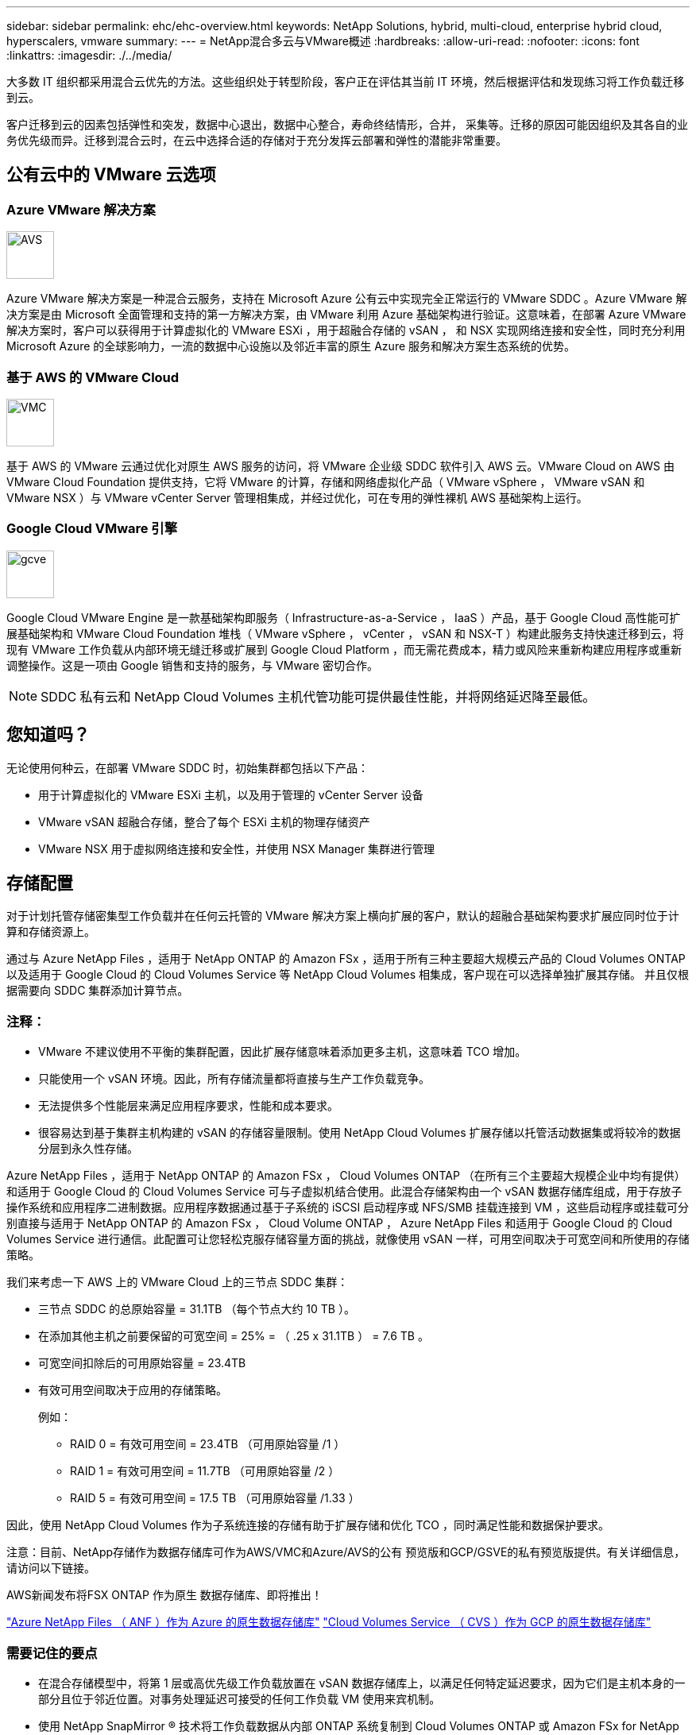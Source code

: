 ---
sidebar: sidebar 
permalink: ehc/ehc-overview.html 
keywords: NetApp Solutions, hybrid, multi-cloud, enterprise hybrid cloud, hyperscalers, vmware 
summary:  
---
= NetApp混合多云与VMware概述
:hardbreaks:
:allow-uri-read: 
:nofooter: 
:icons: font
:linkattrs: 
:imagesdir: ./../media/


[role="lead"]
大多数 IT 组织都采用混合云优先的方法。这些组织处于转型阶段，客户正在评估其当前 IT 环境，然后根据评估和发现练习将工作负载迁移到云。

客户迁移到云的因素包括弹性和突发，数据中心退出，数据中心整合，寿命终结情形，合并， 采集等。迁移的原因可能因组织及其各自的业务优先级而异。迁移到混合云时，在云中选择合适的存储对于充分发挥云部署和弹性的潜能非常重要。



== 公有云中的 VMware 云选项



=== Azure VMware 解决方案

image::avs-logo.png[AVS,60,60]

Azure VMware 解决方案是一种混合云服务，支持在 Microsoft Azure 公有云中实现完全正常运行的 VMware SDDC 。Azure VMware 解决方案是由 Microsoft 全面管理和支持的第一方解决方案，由 VMware 利用 Azure 基础架构进行验证。这意味着，在部署 Azure VMware 解决方案时，客户可以获得用于计算虚拟化的 VMware ESXi ，用于超融合存储的 vSAN ， 和 NSX 实现网络连接和安全性，同时充分利用 Microsoft Azure 的全球影响力，一流的数据中心设施以及邻近丰富的原生 Azure 服务和解决方案生态系统的优势。



=== 基于 AWS 的 VMware Cloud

image::vmc-logo.png[VMC,60,60]

基于 AWS 的 VMware 云通过优化对原生 AWS 服务的访问，将 VMware 企业级 SDDC 软件引入 AWS 云。VMware Cloud on AWS 由 VMware Cloud Foundation 提供支持，它将 VMware 的计算，存储和网络虚拟化产品（ VMware vSphere ， VMware vSAN 和 VMware NSX ）与 VMware vCenter Server 管理相集成，并经过优化，可在专用的弹性裸机 AWS 基础架构上运行。



=== Google Cloud VMware 引擎

image::gcve-logo.png[gcve,60,60]

Google Cloud VMware Engine 是一款基础架构即服务（ Infrastructure-as-a-Service ， IaaS ）产品，基于 Google Cloud 高性能可扩展基础架构和 VMware Cloud Foundation 堆栈（ VMware vSphere ， vCenter ， vSAN 和 NSX-T ）构建此服务支持快速迁移到云，将现有 VMware 工作负载从内部环境无缝迁移或扩展到 Google Cloud Platform ，而无需花费成本，精力或风险来重新构建应用程序或重新调整操作。这是一项由 Google 销售和支持的服务，与 VMware 密切合作。


NOTE: SDDC 私有云和 NetApp Cloud Volumes 主机代管功能可提供最佳性能，并将网络延迟降至最低。



== 您知道吗？

无论使用何种云，在部署 VMware SDDC 时，初始集群都包括以下产品：

* 用于计算虚拟化的 VMware ESXi 主机，以及用于管理的 vCenter Server 设备
* VMware vSAN 超融合存储，整合了每个 ESXi 主机的物理存储资产
* VMware NSX 用于虚拟网络连接和安全性，并使用 NSX Manager 集群进行管理




== 存储配置

对于计划托管存储密集型工作负载并在任何云托管的 VMware 解决方案上横向扩展的客户，默认的超融合基础架构要求扩展应同时位于计算和存储资源上。

通过与 Azure NetApp Files ，适用于 NetApp ONTAP 的 Amazon FSx ，适用于所有三种主要超大规模云产品的 Cloud Volumes ONTAP 以及适用于 Google Cloud 的 Cloud Volumes Service 等 NetApp Cloud Volumes 相集成，客户现在可以选择单独扩展其存储。 并且仅根据需要向 SDDC 集群添加计算节点。



=== 注释：

* VMware 不建议使用不平衡的集群配置，因此扩展存储意味着添加更多主机，这意味着 TCO 增加。
* 只能使用一个 vSAN 环境。因此，所有存储流量都将直接与生产工作负载竞争。
* 无法提供多个性能层来满足应用程序要求，性能和成本要求。
* 很容易达到基于集群主机构建的 vSAN 的存储容量限制。使用 NetApp Cloud Volumes 扩展存储以托管活动数据集或将较冷的数据分层到永久性存储。


Azure NetApp Files ，适用于 NetApp ONTAP 的 Amazon FSx ， Cloud Volumes ONTAP （在所有三个主要超大规模企业中均有提供）和适用于 Google Cloud 的 Cloud Volumes Service 可与子虚拟机结合使用。此混合存储架构由一个 vSAN 数据存储库组成，用于存放子操作系统和应用程序二进制数据。应用程序数据通过基于子系统的 iSCSI 启动程序或 NFS/SMB 挂载连接到 VM ，这些启动程序或挂载可分别直接与适用于 NetApp ONTAP 的 Amazon FSx ， Cloud Volume ONTAP ， Azure NetApp Files 和适用于 Google Cloud 的 Cloud Volumes Service 进行通信。此配置可让您轻松克服存储容量方面的挑战，就像使用 vSAN 一样，可用空间取决于可宽空间和所使用的存储策略。

我们来考虑一下 AWS 上的 VMware Cloud 上的三节点 SDDC 集群：

* 三节点 SDDC 的总原始容量 = 31.1TB （每个节点大约 10 TB ）。
* 在添加其他主机之前要保留的可宽空间 = 25% = （ .25 x 31.1TB ） = 7.6 TB 。
* 可宽空间扣除后的可用原始容量 = 23.4TB
* 有效可用空间取决于应用的存储策略。
+
例如：

+
** RAID 0 = 有效可用空间 = 23.4TB （可用原始容量 /1 ）
** RAID 1 = 有效可用空间 = 11.7TB （可用原始容量 /2 ）
** RAID 5 = 有效可用空间 = 17.5 TB （可用原始容量 /1.33 ）




因此，使用 NetApp Cloud Volumes 作为子系统连接的存储有助于扩展存储和优化 TCO ，同时满足性能和数据保护要求。

注意：目前、NetApp存储作为数据存储库可作为AWS/VMC和Azure/AVS的公有 预览版和GCP/GSVE的私有预览版提供。有关详细信息，请访问以下链接。

AWS新闻发布将FSX ONTAP 作为原生 数据存储库、即将推出！

link:https://docs.microsoft.com/en-us/azure/azure-vmware/attach-azure-netapp-files-to-azure-vmware-solution-hosts?branch=main&tabs=azure-portal/["Azure NetApp Files （ ANF ）作为 Azure 的原生数据存储库"]
link:https://www.netapp.com/google-cloud/google-cloud-vmware-engine-registration/["Cloud Volumes Service （ CVS ）作为 GCP 的原生数据存储库"]



=== 需要记住的要点

* 在混合存储模型中，将第 1 层或高优先级工作负载放置在 vSAN 数据存储库上，以满足任何特定延迟要求，因为它们是主机本身的一部分且位于邻近位置。对事务处理延迟可接受的任何工作负载 VM 使用来宾机制。
* 使用 NetApp SnapMirror ® 技术将工作负载数据从内部 ONTAP 系统复制到 Cloud Volumes ONTAP 或 Amazon FSx for NetApp ONTAP ，以便使用块级机制轻松迁移。这不适用于 Azure NetApp Files 和 Cloud Volumes 服务。要将数据迁移到 Azure NetApp Files 或云卷服务，请根据所使用的文件协议使用 NetApp XCP ， Cloud Sync ， rysnc 或 Robocopy 。
* 测试显示，从相应 SDDC 访问存储时会出现 2 到 4 毫秒的额外延迟。在映射存储时，将此额外延迟考虑到应用程序要求。
* 要在测试故障转移和实际故障转移期间挂载来宾连接的存储，请确保重新配置 iSCSI 启动程序，更新 SMB 共享的 DNS 以及在 fstab 中更新 NFS 挂载点。
* 确保已在 VM 中正确配置来宾系统内 Microsoft 多路径 I/O （ MPIO ），防火墙和磁盘超时注册表设置。



NOTE: 此适用场景子系统仅连接存储。



== NetApp 云存储的优势

NetApp 云存储具有以下优势：

* 通过独立于计算扩展存储，提高计算到存储的密度。
* 可用于减少主机数量，从而降低总 TCO 。
* 计算节点故障不会影响存储性能。
* 借助 Azure NetApp Files 的卷重塑和动态服务级别功能，您可以根据稳定状态工作负载进行规模估算，从而防止过度配置，从而优化成本。
* Cloud Volumes ONTAP 的存储效率，云分层和实例类型修改功能可以提供最佳的存储添加和扩展方式。
* 防止过度配置存储资源仅在需要时添加。
* 通过高效的 Snapshot 副本和克隆，您可以快速创建副本，而不会对性能造成任何影响。
* 通过从 Snapshot 副本快速恢复来帮助解决勒索软件攻击。
* 提供基于增量块传输的高效区域灾难恢复以及跨区域的集成备份块级别，从而提供更好的 RPO 和 RTO 。




== 假设

* 已启用 SnapMirror 技术或其他相关数据迁移机制。从内部环境到任何超大规模云，有许多连接选项可供选择。使用适当的路径并与相关网络团队合作。
* 在编写本文档时，来宾存储是唯一可用的选项。


注意：目前、NetApp存储作为数据存储库可作为AWS/VMC和Azure/AVS的公有 预览版和GCP/GSVE的私有预览版提供。有关详细信息，请访问以下链接。

AWS新闻发布将FSX ONTAP 作为原生 数据存储库、即将推出！

link:https://docs.microsoft.com/en-us/azure/azure-vmware/attach-azure-netapp-files-to-azure-vmware-solution-hosts?branch=main&tabs=azure-portal/["Azure NetApp Files （ ANF ）作为 Azure 的原生数据存储库"]
link:https://www.netapp.com/google-cloud/google-cloud-vmware-engine-registration/["Cloud Volumes Service （ CVS ）作为 GCP 的原生数据存储库"]


NOTE: 请联系 NetApp 解决方案架构师和相应的超大规模云架构师来规划和估算存储以及所需数量的主机。NetApp 建议先确定存储性能要求，然后再使用 Cloud Volumes ONTAP 规模估算器以正确的吞吐量最终确定存储实例类型或相应的服务级别。



== 详细的架构

从高层面来看，此架构（如下图所示）介绍了如何使用 NetApp Cloud Volumes ONTAP ， Cloud Volumes Service for Google Cloud 和 Azure NetApp Files 作为额外的子系统内存储选项，在多个云提供商之间实现混合多云连接和应用程序可移植性。

image:ehc-architecture.png["企业混合云架构"]
